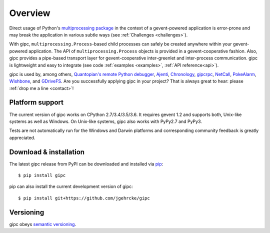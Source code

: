 .. _overview:

********
Overview
********

Direct usage of Python's `multiprocessing package
<https://docs.python.org/3/library/multiprocessing.html>`_ in the context of a
gevent-powered application is error-prone and may break the application in
various subtle ways (see :ref:`Challenges <challenges>`).

With gipc, ``multiprocessing.Process``-based child processes can safely be
created anywhere within your gevent-powered application. The API of
``multiprocessing.Process`` objects is provided in a gevent-cooperative fashion.
Also, gipc provides a pipe-based transport layer for gevent-cooperative
inter-greenlet and inter-process communication. gipc is lightweight and easy to
integrate (see code
:ref:`examples <examples>`, :ref:`API reference<api>`).

gipc is used by, among others,
`Quantopian's <https://www.quantopian.com>`_
`remote Python debugger <https://github.com/quantopian/qdb>`_,
`Ajenti <http://ajenti.org/>`_,
`Chronology <http://chronology.github.io>`_,
`gipcrpc <https://github.com/studio-ousia/gipcrpc>`_,
`NetCall <https://github.com/aglyzov/netcall>`_,
`PokeAlarm <https://github.com/PokeAlarm/PokeAlarm>`_,
`Wishbone <https://wishbone.readthedocs.io>`_,
and `GDriveFS <https://github.com/dsoprea/GDriveFS>`_.
Are you successfully applying gipc in your project? That is always great
to hear: please :ref:`drop me a line <contact>`!


.. _platforms:

Platform support
================

The current version of gipc works on CPython 2.7/3.4/3.5/3.6. It requires gevent
1.2 and supports both, Unix-like systems as well as Windows. On Unix-like
systems, gipc also works with PyPy2.7 and PyPy3.

Tests are not automatically run for the Windows and Darwin platforms and
corresponding community feedback is greatly appreciated.


.. _installation:

Download & installation
=======================
The latest gipc release from PyPI can be downloaded and installed via
`pip <https://pip.pypa.io/en/stable/>`_::

    $ pip install gipc

pip can also install the current development version of gipc::

    $ pip install git+https://github.com/jgehrcke/gipc


.. _versioning:

Versioning
==========

gipc obeys `semantic versioning <http://semver.org/>`_.
